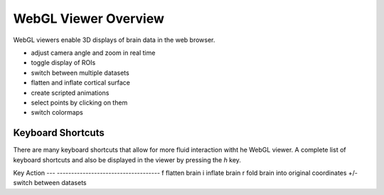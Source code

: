 
WebGL Viewer Overview
=====================

WebGL viewers enable 3D displays of brain data in the web browser.

- adjust camera angle and zoom in real time
- toggle display of ROIs
- switch between multiple datasets
- flatten and inflate cortical surface
- create scripted animations
- select points by clicking on them
- switch colormaps


Keyboard Shortcuts
------------------

There are many keyboard shortcuts that allow for more fluid interaction witht he WebGL viewer. A complete list of keyboard shortcuts and also be displayed in the viewer by pressing the `h` key.


Key Action
--- ------------------------------------
f   flatten brain
i 	inflate brain
r   fold brain into original coordinates
+/-	switch between datasets
